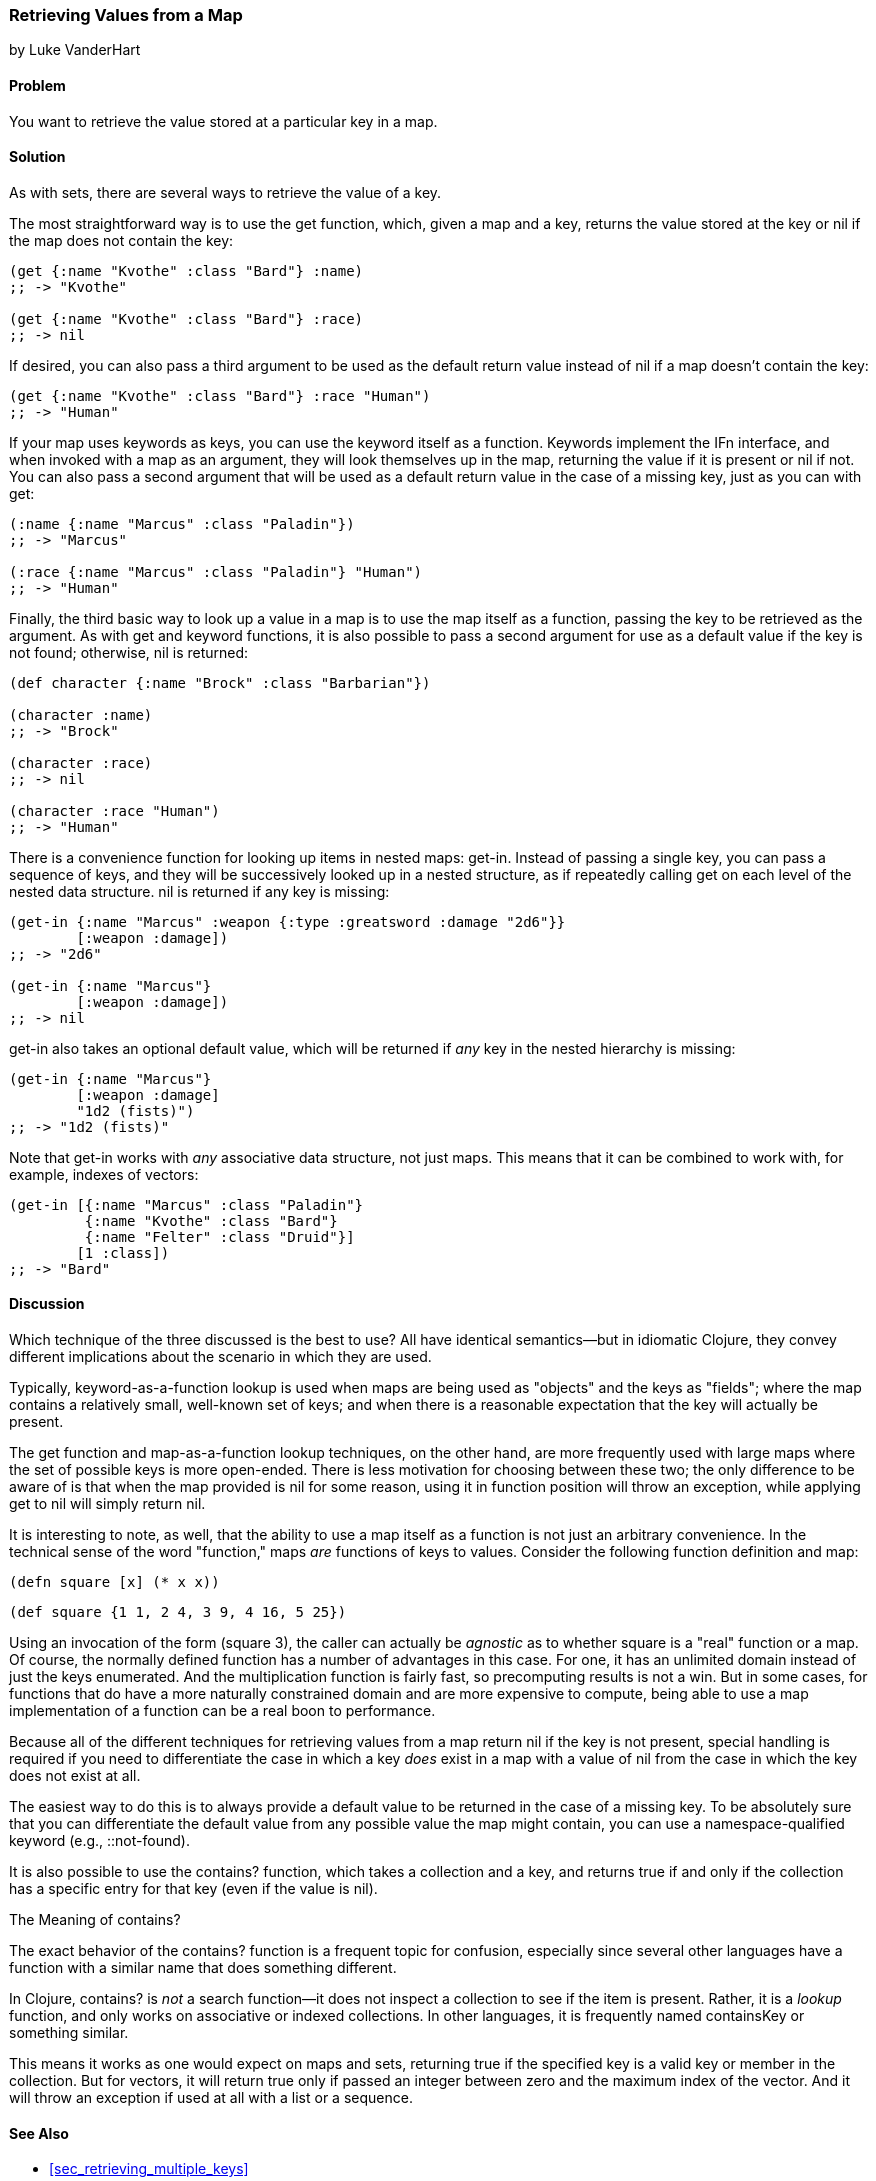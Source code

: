 [[sec_composite_retrieving_keys_map]]
=== Retrieving Values from a Map
[role="byline"]
by Luke VanderHart

==== Problem

You want to retrieve the value stored at a particular key in a map.(((maps, retrieving values from)))(((values, retrieving from maps)))(((keys, retrieving values of)))

==== Solution

As with sets, there are several ways to retrieve the value of a key.(((functions, get)))

The most straightforward way is to use the +get+ function, which, given
a map and a key, returns the value stored at the key or +nil+ if the
map does not contain the key:

[source,clojure]
----
(get {:name "Kvothe" :class "Bard"} :name)
;; -> "Kvothe"

(get {:name "Kvothe" :class "Bard"} :race)
;; -> nil
----

If desired, you can also pass a third argument to be used as the
default return value instead of +nil+ if a map doesn't contain the key:

[source,clojure]
----
(get {:name "Kvothe" :class "Bard"} :race "Human")
;; -> "Human"
----

If your map uses keywords as keys, you can use the keyword itself as a(((keywords, using as functions)))
function. Keywords implement the +IFn+ interface, and when invoked(((IFn interface)))
with a map as an argument, they will look themselves up in the map,
returning the value if it is present or +nil+ if not. You can also
pass a second argument that will be used as a default return value in
the case of a missing key, just as you can with +get+:

[source,clojure]
----
(:name {:name "Marcus" :class "Paladin"})
;; -> "Marcus"

(:race {:name "Marcus" :class "Paladin"} "Human")
;; -> "Human"
----

Finally, the third basic way to look up a value in a map is to use(((maps, using as functions)))
the map itself as a function, passing the key to be retrieved as the
argument. As with +get+ and keyword functions, it is also possible to
pass a second argument for use as a default value if the key is not
found; otherwise, +nil+ is returned:

[source,clojure]
----
(def character {:name "Brock" :class "Barbarian"})

(character :name)
;; -> "Brock"

(character :race)
;; -> nil

(character :race "Human")
;; -> "Human"
----

There is a convenience function for looking up items in nested maps:
+get-in+. Instead of passing a single key, you can pass a sequence of(((functions, get-in)))(((nested maps)))
keys, and they will be successively looked up in a nested structure,
as if repeatedly calling +get+ on each level of the nested data
structure. +nil+ is returned if any key is missing:

[source,clojure]
----
(get-in {:name "Marcus" :weapon {:type :greatsword :damage "2d6"}}
        [:weapon :damage])
;; -> "2d6"

(get-in {:name "Marcus"}
        [:weapon :damage])
;; -> nil
----

+get-in+ also takes an optional default value, which will be returned
if _any_ key in the nested hierarchy is missing:

[source,clojure]
----
(get-in {:name "Marcus"}
        [:weapon :damage]
        "1d2 (fists)")
;; -> "1d2 (fists)"
----

Note that +get-in+ works with _any_ associative data structure, not(((vectors, retrieving values from)))
just maps. This means that it can be combined to work with, for
example, indexes of vectors:

[source,clojure]
----
(get-in [{:name "Marcus" :class "Paladin"}
         {:name "Kvothe" :class "Bard"}
         {:name "Felter" :class "Druid"}]
        [1 :class])
;; -> "Bard"
----

==== Discussion

Which technique of the three discussed is the best to use? All
have identical semantics--but in idiomatic Clojure, they convey
different implications about the scenario in which they are used.

Typically, keyword-as-a-function lookup is used when maps are being
used as "objects" and the keys as "fields"; where the map contains a
relatively small, well-known set of keys; and when there is a
reasonable expectation that the key will actually be present.

The +get+ function and map-as-a-function lookup techniques, on the
other hand, are more frequently used with large maps where the set of
possible keys is more open-ended. There is less motivation for
choosing between these two; the only difference to be aware of is that
when the map provided is +nil+ for some reason, using it in function
position will throw an exception, while applying +get+ to +nil+ will
simply return +nil+.

It is interesting to note, as well, that the ability to use a map
itself as a function is not just an arbitrary convenience. In the
technical sense of the word "function," maps _are_ functions of keys
to values. Consider the following function definition and map:

[source,clojure]
----
(defn square [x] (* x x))
----

[source,clojure]
----
(def square {1 1, 2 4, 3 9, 4 16, 5 25})
----

Using an invocation of the form +(square 3)+, the caller can actually
be _agnostic_ as to whether +square+ is a "real" function or a map. Of
course, the normally defined function has a number of advantages in
this case. For one, it has an unlimited domain instead of just the
keys enumerated. And the multiplication function is fairly fast, so
precomputing results is not a win. But in some cases, for functions
that do have a more naturally constrained domain and are more
expensive to compute, being able to use a map implementation of a
function can be a real boon to performance.

Because all of the different techniques for retrieving values from a
map return +nil+ if the key is not present, special handling is
required if you need to differentiate the case in which a key _does_
exist in a map with a value of +nil+ from the case in which the key does
not exist at all.

The easiest way to do this is to always provide a default value to be
returned in the case of a missing key. To be absolutely sure that you
can differentiate the default value from any possible value the map
might contain, you can use a namespace-qualified keyword
(e.g., +::not-found+).

It is also possible to use the +contains?+ function, which takes a
collection and a key, and returns +true+ if and only if the collection
has a specific entry for that key (even if the value is +nil+).

.The Meaning of contains?
****

The exact behavior of the +contains?+ function is a frequent topic for
confusion, especially since several other languages have a function
with a similar name that does something different.((("functions", "contains?")))(((searching, vs. lookup)))

In Clojure, +contains?+ is _not_ a search function--it does not
inspect a collection to see if the item is present. Rather, it is a
_lookup_ function, and only works on associative or indexed
collections. In other languages, it is frequently named +containsKey+
or something similar.

This means it works as one would expect on maps and sets, returning
+true+ if the specified key is a valid key or member in the
collection. But for vectors, it will return +true+ only if passed an
integer between zero and the maximum index of the vector. And it will
throw an exception if used at all with a list or a sequence.

****

==== See Also

* <<sec_retrieving_multiple_keys>>
* <<sec_composite_data_maps_setting_keys>>
* <<sec_composite_maps_as_seqs>>
